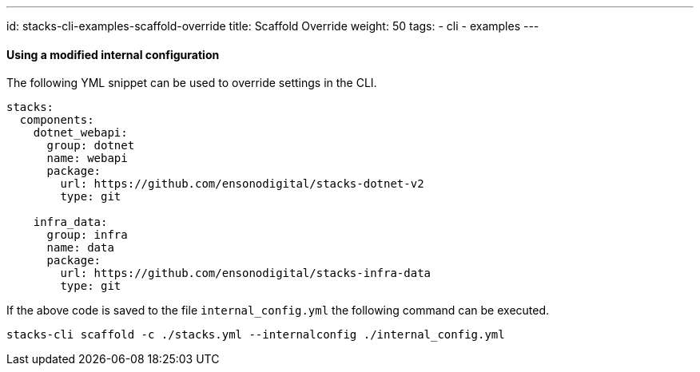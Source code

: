 ---
id: stacks-cli-examples-scaffold-override
title: Scaffold Override
weight: 50
tags:
  - cli
  - examples
---

==== Using a modified internal configuration

The following YML snippet can be used to override settings in the CLI.

[source,yml]
----
stacks:
  components:
    dotnet_webapi:
      group: dotnet
      name: webapi
      package:
        url: https://github.com/ensonodigital/stacks-dotnet-v2
        type: git

    infra_data:
      group: infra
      name: data
      package:
        url: https://github.com/ensonodigital/stacks-infra-data
        type: git
----

If the above code is saved to the file `internal_config.yml` the following command can be executed.

[source,powershell]
----
stacks-cli scaffold -c ./stacks.yml --internalconfig ./internal_config.yml
----

